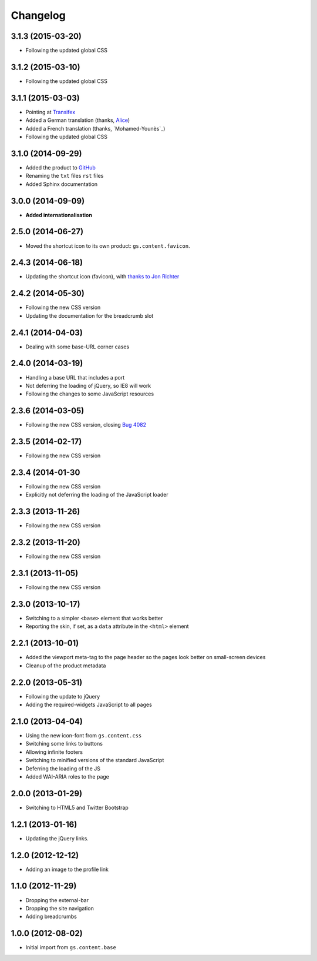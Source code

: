 Changelog
=========

3.1.3 (2015-03-20)
------------------

* Following the updated global CSS

3.1.2 (2015-03-10)
------------------

* Following the updated global CSS

3.1.1 (2015-03-03)
------------------

* Pointing at Transifex_
* Added a German translation (thanks, Alice_)
* Added a French translation (thanks, `Mohamed-Younès`_)
* Following the updated global CSS

.. _Transifex:
   https://www.transifex.com/projects/p/gs-content-layout/
.. _Alice: http://groupserver.org/p/alice
.. _Mohamed-Younès https://www.transifex.com/accounts/profile/MohamedZ/

3.1.0 (2014-09-29)
------------------

* Added the product to GitHub_
* Renaming the ``txt`` files ``rst`` files
* Added Sphinx documentation

.. _GitHub: https://github.com/groupserver/gs.content.layout

3.0.0 (2014-09-09)
------------------

* **Added internationalisation**

2.5.0 (2014-06-27)
------------------

* Moved the shortcut icon to its own product:
  ``gs.content.favicon``.

2.4.3 (2014-06-18)
------------------

* Updating the shortcut icon (favicon), with `thanks to Jon
  Richter
  <http://groupserver.org/r/post/2lPWtRR8hQSnMtzAsbDAkg>`_


2.4.2 (2014-05-30)
------------------

* Following the new CSS version
* Updating the documentation for the breadcrumb slot

2.4.1 (2014-04-03)
------------------

* Dealing with some base-URL corner cases

2.4.0 (2014-03-19)
------------------

* Handling a base URL that includes a port
* Not deferring the loading of jQuery, so IE8 will work
* Following the changes to some JavaScript resources

2.3.6 (2014-03-05)
------------------

* Following the new CSS version, closing 
  `Bug 4082 <https://redmine.iopen.net/issues/4082>`_

2.3.5 (2014-02-17)
------------------

* Following the new CSS version

2.3.4 (2014-01-30
------------------

* Following the new CSS version
* Explicitly not deferring the loading of the JavaScript loader

2.3.3 (2013-11-26)
------------------

* Following the new CSS version

2.3.2 (2013-11-20)
------------------

* Following the new CSS version

2.3.1 (2013-11-05)
------------------

* Following the new CSS version

2.3.0 (2013-10-17)
------------------

* Switching to a simpler ``<base>`` element that works better
* Reporting the skin, if set, as a ``data`` attribute in the
  ``<html>`` element

2.2.1 (2013-10-01)
------------------

* Added the viewport meta-tag to the page header so the pages
  look better on small-screen devices
* Cleanup of the product metadata

2.2.0 (2013-05-31)
------------------

* Following the update to jQuery
* Adding the required-widgets JavaScript to all pages

2.1.0 (2013-04-04)
------------------

* Using the new icon-font from ``gs.content.css``
* Switching some links to buttons
* Allowing infinite footers
* Switching to minified versions of the standard JavaScript
* Deferring the loading of the JS
* Added WAI-ARIA roles to the page

2.0.0 (2013-01-29)
------------------

* Switching to HTML5 and Twitter Bootstrap

1.2.1 (2013-01-16)
------------------

* Updating the jQuery links.

1.2.0 (2012-12-12)
------------------

* Adding an image to the profile link

1.1.0 (2012-11-29)
------------------

* Dropping the external-bar
* Dropping the site navigation
* Adding breadcrumbs

1.0.0 (2012-08-02)
------------------

* Initial import from ``gs.content.base``

..  LocalWords:  Changelog Transifex Younès CSS GitHub
